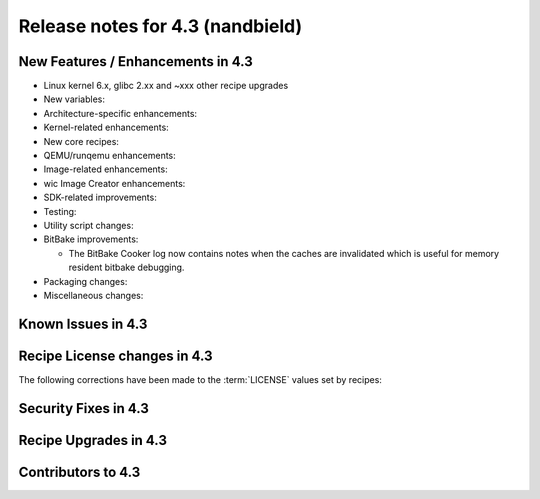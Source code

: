 .. SPDX-License-Identifier: CC-BY-SA-2.0-UK

Release notes for 4.3 (nandbield)
----------------------------------

New Features / Enhancements in 4.3
~~~~~~~~~~~~~~~~~~~~~~~~~~~~~~~~~~

-  Linux kernel 6.x, glibc 2.xx and ~xxx other recipe upgrades

-  New variables:

-  Architecture-specific enhancements:

-  Kernel-related enhancements:

-  New core recipes:

-  QEMU/runqemu enhancements:

-  Image-related enhancements:

-  wic Image Creator enhancements:

-  SDK-related improvements:

-  Testing:

-  Utility script changes:

-  BitBake improvements:

   -  The BitBake Cooker log now contains notes when the caches are
      invalidated which is useful for memory resident bitbake debugging.

-  Packaging changes:

-  Miscellaneous changes:

Known Issues in 4.3
~~~~~~~~~~~~~~~~~~~

Recipe License changes in 4.3
~~~~~~~~~~~~~~~~~~~~~~~~~~~~~

The following corrections have been made to the :term:`LICENSE` values set by recipes:

Security Fixes in 4.3
~~~~~~~~~~~~~~~~~~~~~

Recipe Upgrades in 4.3
~~~~~~~~~~~~~~~~~~~~~~

Contributors to 4.3
~~~~~~~~~~~~~~~~~~~
